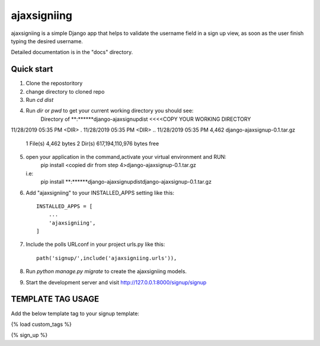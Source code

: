 =====
ajaxsigniing
=====

ajaxsigniing is a simple Django app that helps to validate the username field in a sign up view, as soon as the user finish typing the desired username.

Detailed documentation is in the "docs" directory.

Quick start
-----------

1. Clone the repostoritory

2. change directory to cloned repo

3. Run `cd dist`

4. Run `dir` or `pwd` to get your current working directory you should see:
		 Directory of **:\**\**\**\django-ajaxsignup\dist          <<<<COPY YOUR WORKING DIRECTORY

11/28/2019  05:35 PM    <DIR>          .
11/28/2019  05:35 PM    <DIR>          ..
11/28/2019  05:35 PM             4,462 django-ajaxsignup-0.1.tar.gz
               1 File(s)          4,462 bytes
               2 Dir(s)  617,194,110,976 bytes free

5. open your application in the command,activate your virtual environment and RUN:
	    pip install <copied dir from step 4>\django-ajaxsignup-0.1.tar.gz
   i.e:    
		pip install **:\**\**\**\django-ajaxsignup\dist\django-ajaxsignup-0.1.tar.gz


6. Add "ajaxsigniing" to your INSTALLED_APPS setting like this::

    INSTALLED_APPS = [
        ...
        'ajaxsigniing',
    ]

7. Include the polls URLconf in your project urls.py like this::

    path('signup/',include('ajaxsigniing.urls')),

8. Run `python manage.py migrate` to create the ajaxsigniing models.

9. Start the development server and visit http://127.0.0.1:8000/signup/signup

TEMPLATE TAG USAGE
------------------

Add the below template tag to your signup template:

{% load custom_tags %}

{% sign_up  %}





